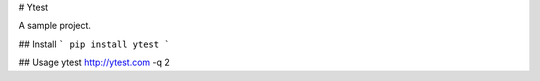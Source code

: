 # Ytest

A sample project.

## Install
```
pip install ytest
```

## Usage
ytest http://ytest.com -q 2


